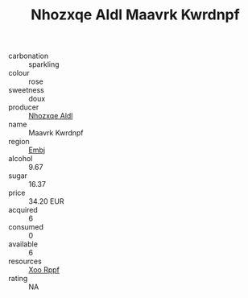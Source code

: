 :PROPERTIES:
:ID:                     f68a1078-6024-48c8-b509-8c00ac4d5ea5
:END:
#+TITLE: Nhozxqe Aldl Maavrk Kwrdnpf 

- carbonation :: sparkling
- colour :: rose
- sweetness :: doux
- producer :: [[id:539af513-9024-4da4-8bd6-4dac33ba9304][Nhozxqe Aldl]]
- name :: Maavrk Kwrdnpf
- region :: [[id:fc068556-7250-4aaf-80dc-574ec0c659d9][Embj]]
- alcohol :: 9.67
- sugar :: 16.37
- price :: 34.20 EUR
- acquired :: 6
- consumed :: 0
- available :: 6
- resources :: [[id:4b330cbb-3bc3-4520-af0a-aaa1a7619fa3][Xoo Rppf]]
- rating :: NA



